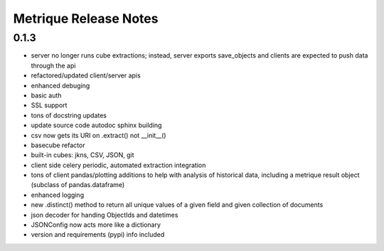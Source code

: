 Metrique Release Notes
======================

0.1.3
-----

* server no longer runs cube extractions;
  instead, server exports save_objects and
  clients are expected to push data through
  the api
* refactored/updated client/server apis
* enhanced debuging
* basic auth
* SSL support
* tons of docstring updates
* update source code autodoc sphinx building
* csv now gets its URI on .extract() not __init__()
* basecube refactor
* built-in cubes: jkns, CSV, JSON, git
* client side celery periodic, automated extraction
  integration
* tons of client pandas/plotting additions to help
  with analysis of historical data, including a
  metrique result object (subclass of pandas.dataframe)
* enhanced logging
* new .distinct() method to return all unique values 
  of a given field and given collection of documents
* json decoder for handing ObjectIds and datetimes
* JSONConfig now acts more like a dictionary
* version and requirements (pypi) info included
